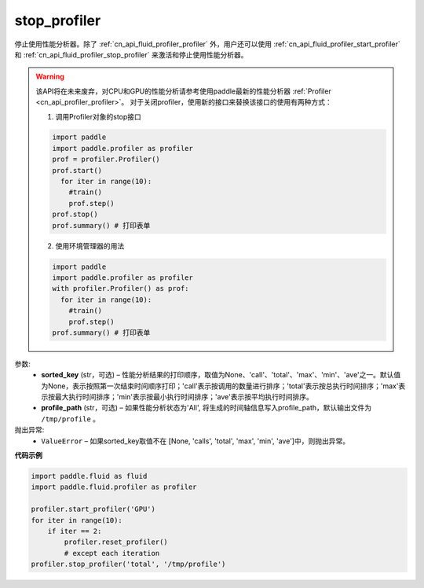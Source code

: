 .. _cn_api_fluid_profiler_stop_profiler:

stop_profiler
-------------------------------

.. py:function:: paddle.fluid.profiler.stop_profiler(sorted_key=None, profile_path='/tmp/profile')




停止使用性能分析器。除了 :ref:`cn_api_fluid_profiler_profiler` 外，用户还可以使用 :ref:`cn_api_fluid_profiler_start_profiler` 和 :ref:`cn_api_fluid_profiler_stop_profiler` 来激活和停止使用性能分析器。

.. warning::
   该API将在未来废弃，对CPU和GPU的性能分析请参考使用paddle最新的性能分析器 :ref:`Profiler <cn_api_profiler_profiler>`。
   对于关闭profiler，使用新的接口来替换该接口的使用有两种方式：
   
   1. 调用Profiler对象的stop接口

   .. code-block:: python

      import paddle
      import paddle.profiler as profiler
      prof = profiler.Profiler()
      prof.start()
        for iter in range(10):
          #train()
          prof.step()
      prof.stop()
      prof.summary() # 打印表单

   2. 使用环境管理器的用法

   .. code-block:: python

      import paddle
      import paddle.profiler as profiler
      with profiler.Profiler() as prof:
        for iter in range(10):
          #train()
          prof.step()
      prof.summary() # 打印表单

参数:
  - **sorted_key** (str，可选) – 性能分析结果的打印顺序，取值为None、'call'、'total'、'max'、'min'、'ave'之一。默认值为None，表示按照第一次结束时间顺序打印；'call'表示按调用的数量进行排序；'total'表示按总执行时间排序；'max'表示按最大执行时间排序；'min'表示按最小执行时间排序；'ave'表示按平均执行时间排序。
  - **profile_path** (str，可选) –  如果性能分析状态为'All', 将生成的时间轴信息写入profile_path，默认输出文件为 ``/tmp/profile`` 。


抛出异常:
  - ``ValueError`` – 如果sorted_key取值不在 [None, 'calls', 'total', 'max', 'min', 'ave']中，则抛出异常。

**代码示例**

.. code-block:: python

    import paddle.fluid as fluid
    import paddle.fluid.profiler as profiler

    profiler.start_profiler('GPU')
    for iter in range(10):
        if iter == 2:
            profiler.reset_profiler()
            # except each iteration
    profiler.stop_profiler('total', '/tmp/profile')
